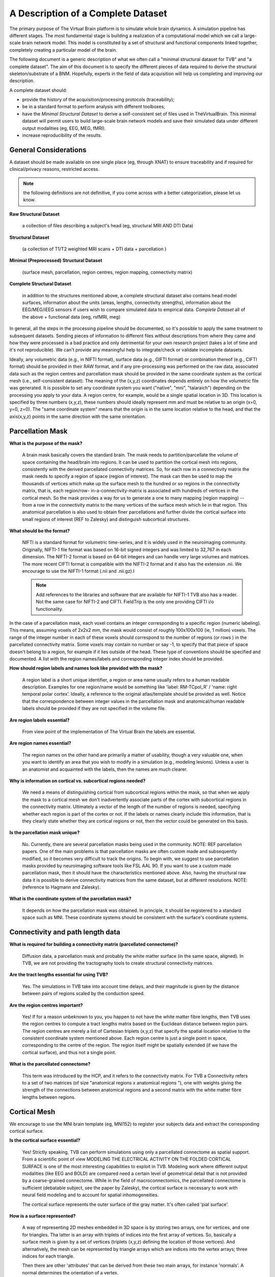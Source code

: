 A Description of a Complete Dataset
===================================

The primary purpose of The Virtual Brain platform is to simulate whole brain
dynamics. A simulation pipeline has different stages. The most fundamental stage
is building a realization of a computational model which we call a large-scale
brain network model. This model is constituted by a set of structural and
functional components linked together, completely creating a particular model of
the brain.

The following document is a generic description of what we often call a "minimal
structural dataset for TVB" and "a complete dataset". The aim of this document
is to specify the different pieces of data required to derive the structural
skeleton/substrate of a BNM. Hopefully, experts in the field of data acquisition
will help us completing and improving our description.

A complete dataset should:

+ provide the history of the acquisition/processing protocols (traceability);
+ be in a standard format to perform analysis with different toolboxes;
+ have the *Minimal Structural Dataset* to derive a self-consistent
  set of files used in TheVirtualBrain. This minimal dataset will permit
  users to build large-scale brain network models and save their
  simulated data under different output modalities (eg, EEG, MEG, fMRI).
+ increase reproducibility of the results.


General Considerations
----------------------

A dataset should be made available on one single place (eg, through XNAT) to
ensure traceability and if required for clinical/privacy reasons, restricted
access.

.. Note::
    the following definitions are not definitive, if you come across with a better
    categorization, please let us know.

**Raw Structural Dataset**

  a collection of files describing a subject's head (eg, structural MRI AND DTI Data)

**Structural Dataset**

  (a collection of T1/T2 weighted MRI scans + DTI data + parcellation )

**Minimal (Preprocessed) Structural Dataset**

  (surface mesh, parcellation, region centres, region mapping, connectivity matrix)

**Complete Structural Dataset**

  in addition to the structures mentioned above, a complete structural dataset
  also contains head model surfaces, information about the units (areas, lengths,
  connectivity strengths), information about the EEG/MEG/iEEG sensors if users wish to compare simulated data to
  empirical data. *Complete Dataset*   all of the above + functional data (eeg,
  rsfMRI, meg)


In general, all the steps in the processing pipeline should be documented, so
it's possible to apply the same treatment to subsequent datasets.  Sending
pieces of information to different files without descriptions from where they
came and how they were processed is a bad practice and only detrimental for your
own research project (takes a lot of time and it's not reproducible). We can't
provide any meaningful help to integrate/check or validate incomplete datasets.


Ideally, any volumetric data (e.g., in NIFTI format), surface data (e.g., GIFTI
format) or combination thereof (e.g., CIFTI format) should be provided in their
RAW format, and if any pre-processing was performed on the raw data,  associated
data such as the region centres and parcellation mask should be provided in the
same coordinate system as the cortical mesh (i.e., self-consistent dataset). The
meaning of the (x,y,z) coordinates depends entirely on how the volumetric file
was generated. It is possible to set any coordinate system you want ("native",
"mni", "talaraich") depending on the processing you apply to your data.  A
region centre, for example, would be a single spatial location in 3D. This
location is specified by three numbers (x,y,z), these numbers should ideally
represent mm and must be relative to an origin (x=0, y=0, z=0). The "same
coordinate system" means that the origin is in the same location relative to the
head, and that the axis(x,y,z) points in the same direction with the same
orientation.


Parcellation Mask
-----------------

**What is the purpose of the mask?**

  A brain mask basically covers the standard brain. The mask needs to
  partition/parcellate the volume of space containing the head/brain into regions.
  It can be used to partition the cortical mesh into regions, consistently with
  the derived parcellated connectivity matrices. So, for each row in a
  connectivity matrix the mask needs to specify a region of space (region of
  interest). The  mask can then be used to map the thousands of vertices which
  make up the  surface mesh to the hundred or so regions in the connectivity
  matrix,  that is, each region/row- in-a-connectivity-matrix is associated with
  hundreds of vertices in the cortical mesh. So the mask provides a way for us to
  generate a one to many mapping (region mapping) -- from a row in the
  connectivity matrix to the many vertices of the surface mesh which lie  in that
  region. This anatomical parcellation is also used to obtain finer parcellations
  and further divide the cortical surface into small regions of interest (REF to
  Zalesky) and distinguish subcortical structures.


**What should be the format?**

  NIFTI is a standard format for volumetric time-series, and it is widely used
  in the neuroimaging community. Originally, NIFTI-1 file format was based on
  16-bit signed integers and was limited to 32,767 in each dimension. The
  NIFTI-2 format is based on 64-bit integers and can handle very large volumes
  and matrices. The more recent CIFTI format is compatible with the NIFTI-2
  format and it also has the extension .nii. We encourage to use the NIFTI-1
  format (.nii and .nii.gz).I

  .. Note::
    Add references to the libraries and software that are available for
    NIFTI-1 TVB also has a reader. Not the same case for NIFTI-2 and CIFTI.
    FieldTrip is the only one providing CIFTI i/o functionality.

In the case of a parcellation mask, each voxel contains  an integer
corresponding to a specific region (numeric labeling). This means, assuming
voxels of 2x2x2 mm, the mask would consist of roughly 100x100x100 (ie, 1
million) voxels. The range of the integer number in each of these voxels should
correspond to the number of regions  (or rows ) in the parcellated connectivity
matrix.  Some voxels may contain no number or say -1, to specify that that piece
of space doesn't belong to a region, for example if it lies outside of  the
head. These type of conventions should be specified and documented.
A list with the region names/labels and corresponding integer index should be provided.

**How should region labels and names look like provided with the mask?**

  A region label is a short unique identifier, a region or area name usually
  refers to a human readable description. Examples for one region/name would
  be something like 'label: RM-TCpol_R' / 'name: right temporal polar cortex'.
  Ideally, a reference to the original atlas/template should be provided as
  well. Notice that the correspondence between integer values in the
  parcellation mask and anatomical/human readable labels should be provided if
  they are not specified in the volume file.

**Are region labels essential?**

  From view point of the  implementation of The Virtual Brain the labels
  are essential.

**Are region names essential?**

  The region names on the other hand are  primarily a matter of usability,
  though a very valuable one, when you want to identify an area that you wish to
  modify in a  simulation (e.g., modeling lesions). Unless a user is an anatomist
  and acquainted with the labels, then the names are much clearer.


**Why is information on cortical vs. subcortical regions needed?**

  We need a means of distinguishing cortical from subcortical regions within
  the mask, so that when we apply the mask to a cortical mesh we don't
  inadvertently associate parts of the cortex with subcortical regions in  the
  connectivity matrix. Ultimately a vector of the length of the number  of
  regions is needed, specifying whether each region is part of the  cortex or
  not. If the labels or names clearly include this information,  that is they
  clearly state whether they are cortical regions or not,  then the vector could
  be generated on this basis.

**Is the parcellation mask unique?**

  No. Currently, there are several parcellation masks being used in the community.
  NOTE: REF parcellation papers. One of the main problems is that parcellation
  masks are often custom made and subsequently modified, so it becomes very difficult
  to track the origins. To begin with, we suggest to use parcellation masks
  provided by neuroimaging software tools like FSL AAL 90. If you want to use a
  custom made parcellation mask, then it should have the characteristics mentioned
  above. Also, having the structural raw data it is possible to derive
  connectivity matrices from the same dataset, but at different resolutions.
  NOTE: (reference to Hagmann and Zalesky).

**What is the coordinate system of the parcellation mask?**

  It depends on how the parcellation mask was obtained. In principle, it should
  be registered to a standard space such as MNI. These coordinate systems should
  be consistent with the surface's coordinate systems.


Connectivity and path length data
---------------------------------

**What is required for building a connectivity matrix (parcellated connectome)?**

  Diffusion data, a parcellation mask and probably the white matter surface (in
  the same space, aligned). In TVB, we are not providing the tractography tools to
  create structural connectivity matrices.

**Are the tract lengths essential for using TVB?**

  Yes. The simulations in TVB take into account time delays, and their magnitude is given
  by the distance between pairs of regions scaled by the conduction speed.

**Are the region centres important?**

  Yes! If for a reason unbeknown to you, you happen to not have the white matter
  fibre lengths, then TVB uses the region centres to compute a tract lengths
  matrix based on the Euclidean distance between region pairs. The region centres
  are merely a list of Cartesian triplets (x,y,z) that specify the spatial
  location relative to the consistent coordinate system mentioned above. Each
  region centre is just a single point in space, corresponding to the centre of
  the region. The region itself might be spatially extended (if we have the
  cortical surface), and thus not a single point.

**What is the parcellated connectome?**

  This term was introduced by the HCP, and it refers to the connectivity matrix.
  For TVB a Connectivity refers to a set of two matrices (of size "anatomical
  regions x anatomical regions "), one with weights giving the strength of     the
  connections between anatomical regions and a second matrix with the     white
  matter fibre lengths between regions.


Cortical Mesh
-------------

We encourage to use the MNI brain template (eg, MNI152) to register your
subjects data and extract the corresponding cortical surface.

**Is the cortical surface essential?**

  Yes! Strictly speaking, TVB can perform simulations using only a parcellated
  connectome as spatial support. From a scientific point of view MODELING THE
  ELECTRICAL ACTIVITY ON THE FOLDED CORTICAL SURFACE is one of the most
  interesting capabilities to exploit in TVB.  Modeling work where different
  output modalities (like EEG and BOLD) are compared need a certain level of
  geometrical detail that is not provided by a coarse-grained connectome. While
  in the field of macroconnectomics, the parcellated connectome is sufficient
  (debatable subject, see the paper by Zalesky), the cortical surface is
  necessary to work with neural field modeling and to account for spatial
  inhomogeneities.

  The cortical surface represents the outer surface of the gray matter. It's
  often called 'pial surface'.

**How is a surface represented?**

  A way of representing 2D meshes embedded in 3D space is by storing two arrays,
  one for vertices, and one for triangles. Tha latter is an array with triplets
  of indices into the first array of vertices. So, basically a surface mesh is
  given by a set of vertices (triplets (x,y,z) defining the location of those
  vertices). And alternatively, the mesh can be represented by triangle arrays
  which are indices into the vertex arrays; three indices for each triangle.

  Then there are other 'attributes' that can be derived from these two main
  arrays, for instance 'normals'. A normal determines the orientation of a vertex.

  All vertex-related/derived information is calculated and stored in separate
  arrays, although bound to the surface instance they were derived from. Read
  more about normals here: http://user.xmission.com/~nate/smooth.html


Region Mapping
--------------

**What is the Region Mapping?**

  The region mapping is just a relationship between the two pieces of data,
  mapping regions of a connectivity onto the nodes of a surface simulation.
  We are talking about a one to  many relationship for the vertices of the
  cortical surface and one to one relationship for the remaining  non-cortical
  regions.  NOTE: A region mapping could be between two connectomes of different
  resolution (eg, the connectomes presented in Hagmann 998 to 66 regions).

**How is the Region Mapping obtained?**

  It is obtained by combining the lh.aparc.annot and rh.aparc.annot files that
  FreeSurfer generates for a particular subject. The details of the resulted
  Region Mapping depend on the preprocessing pipeline used, some of them cut
  out the regions that do not have any vertices assigned, others keep them etc.


Head model
----------

**What is the purpose of the head model**

  **Head**: the bucket that contains the brain. The head is often represented as
  a set of concentric spheres, in order to compute the electric field or
  potential on the skin surface (eg, as recorded with EEG electrodes). The
  concentric spheres (surfaces) represent the boundaries between the brain and
  the skull; the skull and the skin; and, the skin and the air mesh.

**What should be the format?**

  A surface format like GIFTI, or in the same format used for the cortical mesh.

**Is the head model essential?**

  From a scientific point of view, it is essential to compute the lead-field
  matrices which will  project the neural activity time-series into sensor space
  (eg EEG).  The boundary surfaces are then required to assist Open MEEG (or
  any other similar tool like FieldTrip) to generate good forward models for EEG/MEG)

  The surfaces describing a subject's head: skin, skull, cortical surface. See
  the description below.

**A Minimal Structural Dataset For TVB:**

  All 3D coordinates should be consistent, i.e., vertices, parcellation masks, and
  region centres should be in the same units, axis orientations, alignment, etc.

**A minimally-complete connectivity data set for TVB**

  should include the following:

    * Mesh surface for the cortex (regularised, continuous and complete per
      hemisphere, that is, there should be no holes in the surface and it should be
      possible to unambiguously define an inside and an outside, in other words,
      each hemisphere should be topologically spherical):

        + vertices (Cartesian (x,y,z))
        + triangles (triplets of indices into the vertices array, TRIANGLES, but not
                generalised polygons)

    * Parcellation:
        + Spatial mask, 3D, PROPERLY ALIGNED WITH THE SURFACE, i.e. coordinates,
          orientation should be IN THE SAME SPACE.
        + Labels for all regions composing the parcellation/connectivity data.
        + A clear delineation, if not explicit in the labels, between cortical
          regions and subcortical structures.

    * Region centres (Cartesian (x,y,z), consistent with surface, mask, etc.), for
      all regions composing the parcellation/connectivity data.

* Connectivity (DSI):
   + Connection strength/s between regions.
   + Tract length between regions.


**Ideally**

  For a complete structural dataset, we should also have:

        * Connectivity: mainly Connection strength between regions.
            - This should include information specifying the directionality. That
              is, if the data is provided as a matrix rather than a file format
              including meta-data such as graphml, directionality should be clearly
              and unambiguously specified.

        * Mesh surfaces for:
            - inner-skull: boundary between the brain and the skull,
            - outer-skull: the boundary of between the skull and the skin
            - outer-skin:  boundary surface between the skin and the air (for EEG/MEG monitors)

        * Basic additional information:
            - Units: tract lengths, coordinates etc (mm).
            - Units: strength/weights units, (au) if none.
            - additional relevant information...


**Guidelines to import the data into TVB**

  Currently we have some guidelines describing what data fields and in which
  format users can import different components of a complete dataset
  (connectome, surface, sensors, gain matrix for eeg, etc...).

  .. Note::
    Check the DataExchange chapter of the User Guide manual.



The TVB demonstration dataset
-----------------------------

  .. Note::
    **DISCLAIMER:** This dataset was custom made and built to serve the purpose of
    numerically testing the simulator, as well as for theoretical exploration. It
    does have, however, certain issues with regard to biophysical realism and so it
    shouldn't be used/relied-upon for that purpose. References, where appropriate,
    are given. Also, this is an open source project and contributions are greatly
    appreciated. If you see an error, please leave a comment or make corresponding
    modifications (please give proper references and argument your corrections).

+ The parcellation was chosen to be as homologous as possible between Macaque
  and Human. (See the [scalable brain atlas interactive tool]
  (http://scalablebrainatlas.incf.org/main/coronal3d.php?template=PHT00&plugin=CoCoMac))

+ Weights are primarily CoCoMac -- exceptions are colossal connections. These
  are DSI fibre bundle widths scaled to fill the 0-3 of CoCoMac.

+ Most colossal connection are missing. Tract-lengths are actual DSI tracts
  where possible and Euclidean distance used where explicit DSI/DTI tract-
  lengths weren't available.

+ Region centres were generated to be consistent with the demo cortical
  surface.

+ In the current parcellated connectome all the non-cortical regions were
  stripped.

+ The CoCoMac connectivity belongs to a single hemisphere, so the
  weights matrix is symmetric (weighted undirected graph), but the DSI was
  "whole" brain and so there is probably hemispheric asymmetry in tract lengths
  and the cortical surface is hemispherically asymmetric so region centres aren't
  the same for both hemispheres. (this item is maybe deprecated...)


The default TVB connectivity is a bi-hemispheric hybrid CoCoMac/DSI matrix.
Subcortical regions (e.g. thalamus and other subcortical nuclei) are not
included in this matrix.

Anatomical labels and names:
    * A1: Primary auditory cortex
    * A2: Secondary auditory cortex
    * Amyg: Amygdala
    * CCa: Gyrus cinguli anterior
    * CCp: Gyrus cinguli posterior
    * CCr: Gyrus cinguli retrosplenialis
    * CCs: Gyrus cinguli subgenualis
    * FEF: Frontal eye field
    * G: Gustatory cortex
    * HC: Hippocampal cortex
    * IA: Anterior insula
    * IP: Posterior insula
    * M1: Primary motor area
    * PCi: Inferior parietal cortex
    * PCip: Cortex of the intraparietal sulcus
    * PCm: Medial parietal cortex (Precuneus)
    * PCs: Superior parietal cortex
    * PFCcl: Centrolateral prefrontal cortex
    * PFCdl: Dorsolateral prefrontal cortex
    * PFCdm: Dorsomedial prefrontal cortex
    * PFCm: Medial prefrontal cortex
    * PFCorb: Orbital prefrontal cortex
    * PFCpol: Pole of prefrontal cortex

And more:
    * PFCvl: Ventrolateral prefrontal cortex
    * PHC: Parahippocampal cortex
    * PMCdl: Dorsolateral premotor cortex
    * PMCm: Medial premotor cortex (supplementary motor cortex)
    * PMCvl: Ventrolateral premotor cortex
    * S1: Primary somatosensory cortex
    * S2: Secondary somatosensory cortex
    * TCc: Central temporal cortex
    * TCi: Inferior temporal cortex
    * TCpol: Pole of temporal cortex
    * TCs: superior temporal cortex
    * TCv: ventral temporal cortex
    * V1: Primary visual cortex
    * V2: Secondary visual cortex

We have:
 - An importer for RegionMapping (externally computed);

We need:
 - At least one, preferably multiple, complete dataset to serve as a default
   dataset available to users who can't or aren't interested in providing their
   own. Of specific importance here is the Connectivity Parcellation Mask, as
   well as a specification of hemisphere and cortical vs non-cortical regions.
   If you are interested in contributing to a dataset, please contact the tvb
   `google group <https://groups.google.com/g/tvb-users?pli=1>`_.

 - Algorithm for calculating the region mapping, given a coregistered Cortex
   and Parcellation Mask, including an "island" removal/correction mechanism to
   deal with the imperfect alignment that will exist, even with coregistered
   data, between an individual's cortical surface and the "generic"
   parcellation mask.

    .. Note::
        Demo data as described in this chapter, can be found on Zenodo:
        https://zenodo.org/record/4263723#.YL9x4jaA7t0, or inside `TVB_Distribution`, under the following path:
        `TVB_Distribution/tvb_data/Lib/site-packages/tvb_data/` on Windows,
        `TVB_Distribution/tvb_data/lib/python3.x/site-packages/tvb_data/` on Linux, or
        `TVB_Distribution/tvb.app/Contents/Resources/lib/python3.x/tvb_data/` on Mac.
        These demo files can be used together with the GUI and/or the
        script interfaces, or taken as reference for you, when creating TVB compatible dataset.

Other datasets
--------------

Hagmann
.......

What has been provided/shown :

* A 998 ROIs connectome (weights + resampled distances)
* A mapping to the parcellated connectome of 66 regions
* Label and anatomical names
* Info about the coordinate system: Talaraich

What's missing:

* The parcellation mask file
* The cortical surface
* The head model

Permissions:

* On request to the authors


The Human Connectome Project
............................


So far, it contains the most complete datasets available.  We aim to integrate
some of the datasets provided by the HCP. Structural connectivity is the
fundamental substrate for building large-scale brain network models, and being
able to use these high quality, standardized and equally pre-processed data would be
ideal.

However, "advanced" HCP datasets will be hopefully released next year.  The HCP
data release does not include extensively processed connectivity data for
individual subjects, but mainly "an average dataset". In the current release, Q3,
there are dense ("grayordinate-to-grayordinate") functional connectivity
datasets based on resting state fMRI from individual subjects. However, HCP
people are still working on improving many of the steps for generating
structural connectivity datasets, based on diffusion imaging and probabilistic
tractography. In the future, they will release probabilistic tractography and
"dense structural connectome" datasets (perhaps with the Q4 release, Q3 release
was made available on September 20th, 2013).

There are ongoing efforts both within and outside the HCP consortium to
generate improved methods of brain parcellation, especially cerebral cortex.
"HCP- sanctioned" parcellated connectome datasets (based on improved cortical
parcellations) will be made publicly available in the future (no target date
announced yet). Once these (plus the dense connectome datasets) are released,
users will be able to generate parcellated connectomes based on their own
preferred parcellation scheme.

They do plan to make a (FieldTrip-compatible) head model available for each
subject scanned using MEG.

What they have:

* Almost everything: raw, minimally processed and processed data.

What's missing:

* Preprocessed diffusion data (e.g., fiber orientation, fiber tracts) and derived
  structural connectomes and individual based parcellations.

Permissions:

* available after agreeing with the privacy and sharing conditions. In principle,
  datasets can be distributed as long as we make users sign the terms required by
  the HCP. I would suggest, once the dense and some parcellated connectomes are
  available, to buy the connectome in a box and have a copy in a centralized
  storage server so TVB can read these data in.


Brain-mapping softwares:
    * FreeSurfer: http://surfer.nmr.mgh.harvard.edu/
    * FSL: http://fsl.fmrib.ox.ac.uk/fsl/fslwiki/
    * CIVET: http://www.bic.mni.mcgill.ca/ServicesSoftware/CIVET
    * CARET: http://brainvis.wustl.edu/wiki/index.php/Caret:About
    * The Human Connectome Toolkit (CMK): http://cmtk.org/
    * NiPy: http://nipy.sourceforge.net/
    * MRtrix:  https://www.mrtrix.org/
    * CAmino: http://cmic.cs.ucl.ac.uk/camino/
    * BrainVisa: http://brainvisa.info/

MRI Processing/Analysis/Modeling platforms:
    * SPM: http://www.fil.ion.ucl.ac.uk/spm/
    * Fieldtrip: http://fieldtrip.fcdonders.nl/
    * Brainstorm: http://neuroimage.usc.edu/brainstorm/

Data exchange/db platforms:
    * The Human Connectome Project: http://www.humanconnectome.org/data/
    * XNAT: http://xnat.org/


**Glossary**

Space Coordinate systems:
    * MNI (we encourage to use this one)
    * Talaraich
    * ref: http://fieldtrip.fcdonders.nl/faq/how_are_the_different_head_and_mri_coordinate_systems_defined

Atlases:
    * In order to compare different brains, it is necessary to register them to a common space by using a template.
    * See http://fsl.fmrib.ox.ac.uk/fsl/fslwiki/Atlases


Structural Anatomical Parcellations:
  * Kotter (macaque)
  * Broadmann
  * FSL AAL 90
  * Hagmann (based on Desikan)

